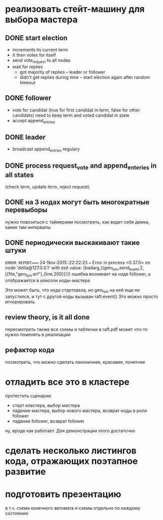 * реализовать стейт-машину для выбора мастера

** DONE start election
    + increments its current term
    + It then votes for itself
    + send vote_request to all nodes
    + wait for replies
      + got majority of replies -- leader or follower
      + didn't get replies during time -- start election again after random timeout

** DONE follower
    + vote for candidat (true for first candidat in term, false for other candidats)
      need to keep term and voted candidat in state
    + accept append_entries

** DONE leader
    - broadcast append_entries regulary

** DONE process request_vote and append_enteries in all states
   (check term, update term, reject request)

** DONE на 3 нодах могут быть многократные перевыборы
   нужно повозиться с таймерами
   посмотреть, как ведет себя демка, какие там интервалы

** DONE периодически выскакивают такие штуки
=ERROR REPORT==== 24-Nov-2015::22:22:23 ===
Error in process <0.37.0> on node 'delta@127.0.0.1' with exit value: {badarg,[{gen_fsm,send_event,2,[{file,"gen_fsm.erl"},{line,200}]}]}
ошибка возникает на ноде follower, а отображается в консоли ноды-мастера

Это может быть, что нода стартовала, но gen_fsm на ней еще не запустился,
и тут с другой ноды вызыван raft:event()
Это можно просто игнорировать

** review theory, is it all done
   пересмотреть также все схемы и таблички в raft.pdf
   может что-то нужно поменять в реализации

** рефактор кода
   посмотреть, что можно сделать лаконичнее, красивее, понятнее

* отладить все это в кластере
протестить сценарии:
  - старт кластера, выбор мастера
  - падение мастера, выбор нового мастера, возврат ноды в роли follower
  - падение follower, возврат follower
ну, вроде как работает. Для демонстрации этого достаточно

* сделать несколько листингов кода, отражающих поэтапное развитие

* подготовить презентацию
  в т.ч. схема конечного автомата
  и схемы отдельно по каждому состоянию
